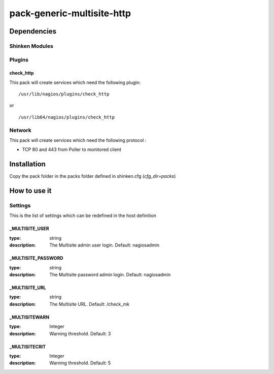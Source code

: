 pack-generic-multisite-http
================

Dependencies
************


Shinken Modules
~~~~~~~~~~~~~~~

Plugins
~~~~~~~

check_http
----------

This pack will create services which need the following plugin:

::

  /usr/lib/nagios/plugins/check_http

or

::

  /usr/lib64/nagios/plugins/check_http


Network
~~~~~~~

This pack will create services which need the following protocol :

* TCP 80 and 443 from Poller to monitored client

Installation
************

Copy the pack folder in the packs folder defined in shinken.cfg (`cfg_dir=packs`)


How to use it
*************


Settings
~~~~~~~~

This is the list of settings which can be redefined in the host definition

_MULTISITE_USER
---------------

:type:              string
:description:       The Multisite admin user login. Default: nagiosadmin


_MULTISITE_PASSWORD
-------------------

:type:              string
:description:       The Multisite password admin login. Default: nagiosadmin


_MULTISITE_URL
-------------------

:type:              string
:description:       The Multisite URL. Default: /check_mk

_MULTISITEWARN
--------------

:type:              Integer
:description:       Warning threshold. Default: 3

_MULTISITECRIT
--------------

:type:              Integer
:description:       Warning threshold. Default: 5
